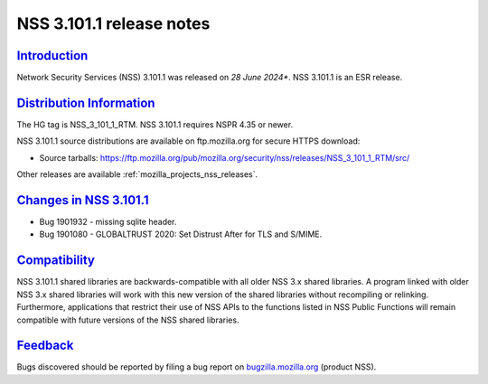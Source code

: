 .. _mozilla_projects_nss_nss_3_101_1_release_notes:

NSS 3.101.1 release notes
=========================

`Introduction <#introduction>`__
--------------------------------

.. container::

   Network Security Services (NSS) 3.101.1 was released on *28 June 2024**.  NSS 3.101.1 is an ESR release.

`Distribution Information <#distribution_information>`__
--------------------------------------------------------

.. container::

   The HG tag is NSS_3_101_1_RTM. NSS 3.101.1 requires NSPR 4.35 or newer.

   NSS 3.101.1 source distributions are available on ftp.mozilla.org for secure HTTPS download:

   -  Source tarballs:
      https://ftp.mozilla.org/pub/mozilla.org/security/nss/releases/NSS_3_101_1_RTM/src/

   Other releases are available :ref:`mozilla_projects_nss_releases`.

.. _changes_in_nss_3.101.1:

`Changes in NSS 3.101.1 <#changes_in_nss_3.101.1>`__
------------------------------------------------------------------

.. container::

   - Bug 1901932 - missing sqlite header.
   - Bug 1901080 - GLOBALTRUST 2020: Set Distrust After for TLS and S/MIME.


`Compatibility <#compatibility>`__
----------------------------------

.. container::

   NSS 3.101.1 shared libraries are backwards-compatible with all older NSS 3.x shared
   libraries. A program linked with older NSS 3.x shared libraries will work with
   this new version of the shared libraries without recompiling or
   relinking. Furthermore, applications that restrict their use of NSS APIs to the
   functions listed in NSS Public Functions will remain compatible with future
   versions of the NSS shared libraries.

`Feedback <#feedback>`__
------------------------

.. container::

   Bugs discovered should be reported by filing a bug report on
   `bugzilla.mozilla.org <https://bugzilla.mozilla.org/enter_bug.cgi?product=NSS>`__ (product NSS).
